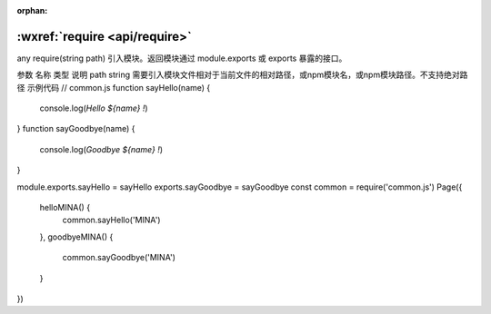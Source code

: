 
:orphan:

:wxref:`require <api/require>`
===================================

any require(string path)
引入模块。返回模块通过 module.exports 或 exports 暴露的接口。

参数
名称	类型	说明
path	string	需要引入模块文件相对于当前文件的相对路径，或npm模块名，或npm模块路径。不支持绝对路径
示例代码
// common.js
function sayHello(name) {
  console.log(`Hello ${name} !`)
}
function sayGoodbye(name) {
  console.log(`Goodbye ${name} !`)
}

module.exports.sayHello = sayHello
exports.sayGoodbye = sayGoodbye
const common = require('common.js')
Page({
  helloMINA() {
    common.sayHello('MINA')
  },
  goodbyeMINA() {
    common.sayGoodbye('MINA')
  }
})
